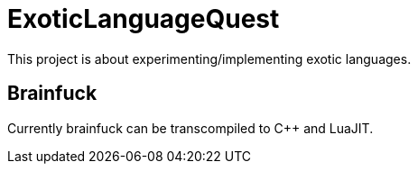 
= ExoticLanguageQuest

This project is about experimenting/implementing exotic languages.

== Brainfuck

Currently brainfuck can be transcompiled to C++ and LuaJIT.
